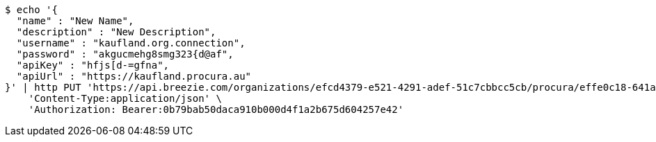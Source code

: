 [source,bash]
----
$ echo '{
  "name" : "New Name",
  "description" : "New Description",
  "username" : "kaufland.org.connection",
  "password" : "akgucmehg8smg323{d@af",
  "apiKey" : "hfjs[d-=gfna",
  "apiUrl" : "https://kaufland.procura.au"
}' | http PUT 'https://api.breezie.com/organizations/efcd4379-e521-4291-adef-51c7cbbcc5cb/procura/effe0c18-641a-484a-bc32-c0b2e239fe21' \
    'Content-Type:application/json' \
    'Authorization: Bearer:0b79bab50daca910b000d4f1a2b675d604257e42'
----